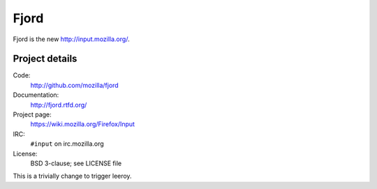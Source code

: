 =======
 Fjord
=======

Fjord is the new `<http://input.mozilla.org/>`_.


Project details
===============

Code:
    http://github.com/mozilla/fjord

Documentation:
    http://fjord.rtfd.org/

Project page:
    https://wiki.mozilla.org/Firefox/Input

IRC:
    ``#input`` on irc.mozilla.org

License:
    BSD 3-clause; see LICENSE file

This is a trivially change to trigger leeroy.
